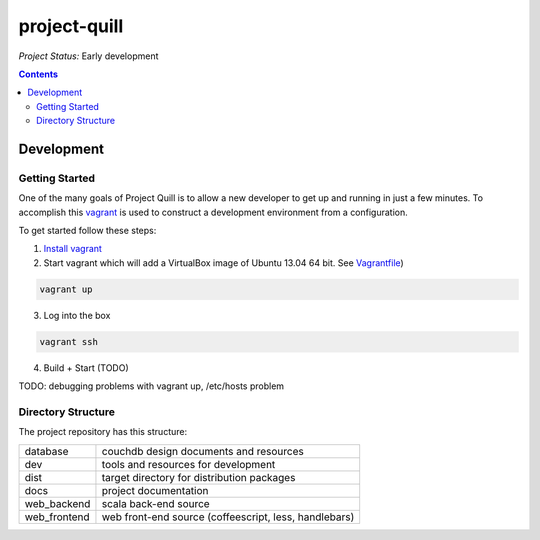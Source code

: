 project-quill
=============

*Project Status:* Early development

.. contents:: Contents
    :local:


Development
-----------


Getting Started
~~~~~~~~~~~~~~~

One of the many goals of Project Quill is to allow a new developer to get up
and running in just a few minutes. To accomplish this
`vagrant <http://www.vagrantup.com>`_ is used to construct a development
environment from a configuration.

To get started follow these steps:

1. `Install vagrant <http://docs.vagrantup.com/v2/installation/index.html>`_

2. Start vagrant which will add a VirtualBox image of Ubuntu 13.04 64 bit.
   See `Vagrantfile <./Vagrantfile>`_)

.. code-block:: shell

    vagrant up

3. Log into the box


.. code-block:: shell

    vagrant ssh


4. Build + Start (TODO)


TODO: debugging problems with vagrant up, /etc/hosts problem


Directory Structure
~~~~~~~~~~~~~~~~~~~

The project repository has this structure:

==============    ======================================================
database          couchdb design documents and resources
dev               tools and resources for development
dist              target directory for distribution packages
docs              project documentation
web_backend       scala back-end source
web_frontend      web front-end source (coffeescript, less, handlebars)
==============    ======================================================


